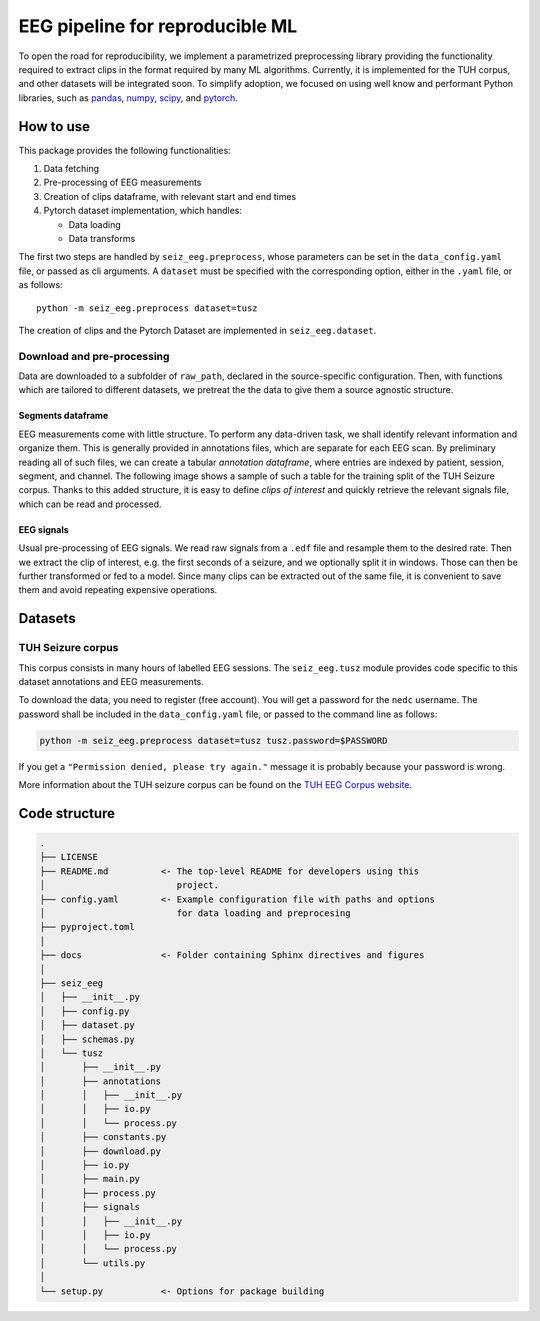 ================================================================================
EEG pipeline for reproducible ML
================================================================================


To open the road for reproducibility, we implement a parametrized preprocessing
library providing the functionality required to extract clips in the format
required by many ML algorithms.  Currently, it is implemented for the TUH
corpus, and other datasets will be integrated soon.  To simplify adoption, we
focused on using well know and performant Python libraries, such as pandas_,
numpy_, scipy_, and pytorch_.

.. _pandas: https://pandas.pydata.org/
.. _numpy: https://numpy.org/
.. _pytorch: https://pytorch.org/
.. _scipy: https://scipy.org/

How to use
================================================================================

This package provides the following functionalities:

1. Data fetching
2. Pre-processing of EEG measurements
3. Creation of clips dataframe, with relevant start and end times
4. Pytorch dataset implementation, which handles:

   - Data loading
   - Data transforms

The first two steps are handled by ``seiz_eeg.preprocess``, whose parameters can
be set in the ``data_config.yaml`` file, or passed as cli arguments.
A ``dataset`` must be specified with the corresponding option, either in the
``.yaml`` file, or as follows::

    python -m seiz_eeg.preprocess dataset=tusz

The creation of clips and the Pytorch Dataset are implemented in
``seiz_eeg.dataset``.

Download and pre-processing
--------------------------------------------------------------------------------

Data are downloaded to a subfolder of ``raw_path``, declared in the
source-specific configuration.
Then, with functions which are tailored to different datasets, we pretreat the
the data to give them a source agnostic structure.

Segments dataframe
''''''''''''''''''''''''''''''''''''''''''''''''''''''''''''''''''''''''''''''''

EEG measurements come with little structure. To perform any data-driven task, we
shall identify relevant information and organize them.
This is generally provided in annotations files, which are separate for each
EEG scan. By preliminary reading all of such files, we can create a tabular
*annotation dataframe*, where entries are indexed by patient, session,
segment, and channel. The following image shows a sample of such
a table for the training split of the TUH Seizure corpus. Thanks to this added
structure, it is easy to define *clips of interest* and quickly retrieve the
relevant signals file, which can be read and processed.

.. image:: docs/figures/segments-df.png
   :alt: Sample of an annotation dataframe
   :width: 100 %
   :align: center


EEG signals
''''''''''''''''''''''''''''''''''''''''''''''''''''''''''''''''''''''''''''''''

.. image:: docs/figures/processing.png
   :alt: Schema of preprocessing pipeline
   :width: 100 %
   :align: center

Usual pre-processing of EEG signals. We read raw signals from a ``.edf`` file
and resample them to the desired rate. Then we extract the clip of interest,
e.g. the first seconds of a seizure, and we optionally split it in windows.
Those can then be further transformed or fed to a model. Since many clips can be
extracted out of the same file, it is convenient to save them and avoid
repeating expensive operations.

Datasets
================================================================================

TUH Seizure corpus
--------------------------------------------------------------------------------

This corpus consists in many hours of labelled EEG sessions.
The ``seiz_eeg.tusz`` module provides code specific to this dataset annotations
and EEG measurements.

To download the data, you need to register (free account).
You will get a password for the ``nedc`` username.
The password shall be included in the ``data_config.yaml`` file, or passed to
the command line as follows:

.. code-block:: sh

    python -m seiz_eeg.preprocess dataset=tusz tusz.password=$PASSWORD

If you get a ``"Permission denied, please try again."`` message it is probably
because your password is wrong.

More information about the TUH seizure corpus can be found on the `TUH EEG
Corpus website`_.

.. _`TUH EEG Corpus website`:
    https://isip.piconepress.com/projects/tuh_eeg/html/downloads.shtml


Code structure
================================================================================

.. code-block::

    .
    ├── LICENSE
    ├── README.md          <- The top-level README for developers using this
    │                         project.
    ├── config.yaml        <- Example configuration file with paths and options
    │                         for data loading and preprocesing
    ├── pyproject.toml
    │
    ├── docs               <- Folder containing Sphinx directives and figures
    │
    ├── seiz_eeg
    │   ├── __init__.py
    │   ├── config.py
    │   ├── dataset.py
    │   ├── schemas.py
    │   └── tusz
    │       ├── __init__.py
    │       ├── annotations
    │       │   ├── __init__.py
    │       │   ├── io.py
    │       │   └── process.py
    │       ├── constants.py
    │       ├── download.py
    │       ├── io.py
    │       ├── main.py
    │       ├── process.py
    │       ├── signals
    │       │   ├── __init__.py
    │       │   ├── io.py
    │       │   └── process.py
    │       └── utils.py
    │
    └── setup.py           <- Options for package building
